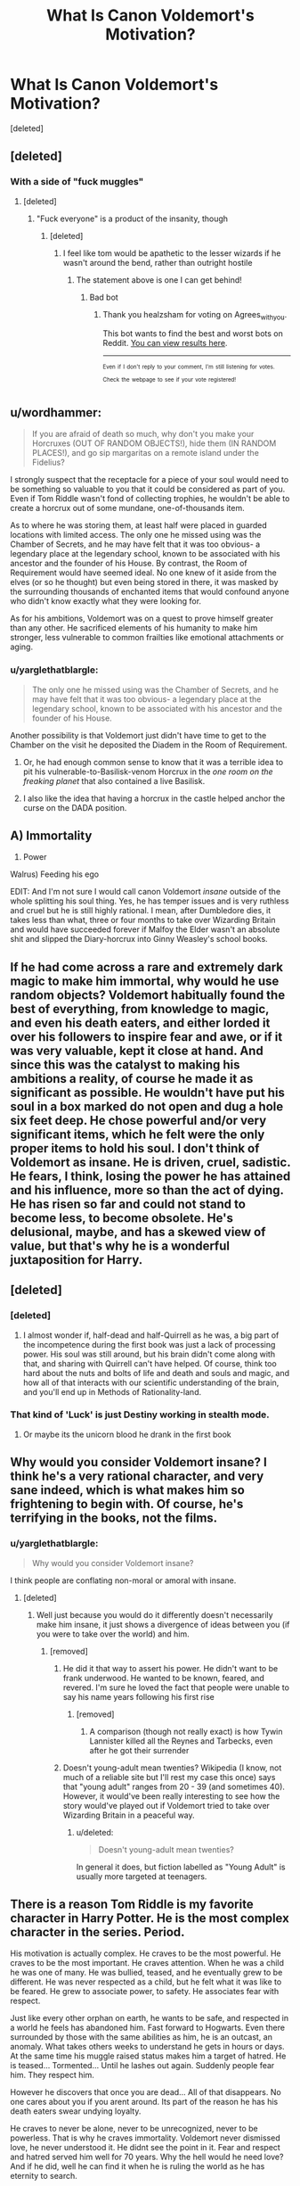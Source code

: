 #+TITLE: What Is Canon Voldemort's Motivation?

* What Is Canon Voldemort's Motivation?
:PROPERTIES:
:Score: 19
:DateUnix: 1503616010.0
:DateShort: 2017-Aug-25
:FlairText: Discussion
:END:
[deleted]


** [deleted]
:PROPERTIES:
:Score: 27
:DateUnix: 1503619467.0
:DateShort: 2017-Aug-25
:END:

*** With a side of "fuck muggles"
:PROPERTIES:
:Author: healzsham
:Score: 1
:DateUnix: 1503666615.0
:DateShort: 2017-Aug-25
:END:

**** [deleted]
:PROPERTIES:
:Score: 1
:DateUnix: 1503667326.0
:DateShort: 2017-Aug-25
:END:

***** "Fuck everyone" is a product of the insanity, though
:PROPERTIES:
:Author: healzsham
:Score: 1
:DateUnix: 1503667484.0
:DateShort: 2017-Aug-25
:END:

****** [deleted]
:PROPERTIES:
:Score: 1
:DateUnix: 1503667872.0
:DateShort: 2017-Aug-25
:END:

******* I feel like tom would be apathetic to the lesser wizards if he wasn't around the bend, rather than outright hostile
:PROPERTIES:
:Author: healzsham
:Score: 1
:DateUnix: 1503668225.0
:DateShort: 2017-Aug-25
:END:

******** The statement above is one I can get behind!
:PROPERTIES:
:Author: Agrees_withyou
:Score: 1
:DateUnix: 1503668228.0
:DateShort: 2017-Aug-25
:END:

********* Bad bot
:PROPERTIES:
:Author: healzsham
:Score: 1
:DateUnix: 1503668854.0
:DateShort: 2017-Aug-25
:END:

********** Thank you healzsham for voting on Agrees_withyou.

This bot wants to find the best and worst bots on Reddit. [[https://goodbot-badbot.herokuapp.com/][You can view results here]].

--------------

^{^{Even}} ^{^{if}} ^{^{I}} ^{^{don't}} ^{^{reply}} ^{^{to}} ^{^{your}} ^{^{comment,}} ^{^{I'm}} ^{^{still}} ^{^{listening}} ^{^{for}} ^{^{votes.}} ^{^{Check}} ^{^{the}} ^{^{webpage}} ^{^{to}} ^{^{see}} ^{^{if}} ^{^{your}} ^{^{vote}} ^{^{registered!}}
:PROPERTIES:
:Author: GoodBot_BadBot
:Score: 1
:DateUnix: 1503668856.0
:DateShort: 2017-Aug-25
:END:


** u/wordhammer:
#+begin_quote
  If you are afraid of death so much, why don't you make your Horcruxes (OUT OF RANDOM OBJECTS!), hide them (IN RANDOM PLACES!), and go sip margaritas on a remote island under the Fidelius?
#+end_quote

I strongly suspect that the receptacle for a piece of your soul would need to be something so valuable to you that it could be considered as part of you. Even if Tom Riddle wasn't fond of collecting trophies, he wouldn't be able to create a horcrux out of some mundane, one-of-thousands item.

As to where he was storing them, at least half were placed in guarded locations with limited access. The only one he missed using was the Chamber of Secrets, and he may have felt that it was too obvious- a legendary place at the legendary school, known to be associated with his ancestor and the founder of his House. By contrast, the Room of Requirement would have seemed ideal. No one knew of it aside from the elves (or so he thought) but even being stored in there, it was masked by the surrounding thousands of enchanted items that would confound anyone who didn't know exactly what they were looking for.

As for his ambitions, Voldemort was on a quest to prove himself greater than any other. He sacrificed elements of his humanity to make him stronger, less vulnerable to common frailties like emotional attachments or aging.
:PROPERTIES:
:Author: wordhammer
:Score: 17
:DateUnix: 1503624011.0
:DateShort: 2017-Aug-25
:END:

*** u/yarglethatblargle:
#+begin_quote
  The only one he missed using was the Chamber of Secrets, and he may have felt that it was too obvious- a legendary place at the legendary school, known to be associated with his ancestor and the founder of his House.
#+end_quote

Another possibility is that Voldemort just didn't have time to get to the Chamber on the visit he deposited the Diadem in the Room of Requirement.
:PROPERTIES:
:Author: yarglethatblargle
:Score: 5
:DateUnix: 1503624490.0
:DateShort: 2017-Aug-25
:END:

**** Or, he had enough common sense to know that it was a terrible idea to pit his vulnerable-to-Basilisk-venom Horcrux in the /one room on the freaking planet/ that also contained a live Basilisk.
:PROPERTIES:
:Author: Achille-Talon
:Score: 14
:DateUnix: 1503655060.0
:DateShort: 2017-Aug-25
:END:


**** I also like the idea that having a horcrux in the castle helped anchor the curse on the DADA position.
:PROPERTIES:
:Author: mikkelibob
:Score: 1
:DateUnix: 1503749807.0
:DateShort: 2017-Aug-26
:END:


** A) Immortality

2) Power

Walrus) Feeding his ego

EDIT: And I'm not sure I would call canon Voldemort /insane/ outside of the whole splitting his soul thing. Yes, he has temper issues and is very ruthless and cruel but he is still highly rational. I mean, after Dumbledore dies, it takes less than what, three or four months to take over Wizarding Britain and would have succeeded forever if Malfoy the Elder wasn't an absolute shit and slipped the Diary-horcrux into Ginny Weasley's school books.
:PROPERTIES:
:Author: yarglethatblargle
:Score: 11
:DateUnix: 1503618122.0
:DateShort: 2017-Aug-25
:END:


** If he had come across a rare and extremely dark magic to make him immortal, why would he use random objects? Voldemort habitually found the best of everything, from knowledge to magic, and even his death eaters, and either lorded it over his followers to inspire fear and awe, or if it was very valuable, kept it close at hand. And since this was the catalyst to making his ambitions a reality, of course he made it as significant as possible. He wouldn't have put his soul in a box marked do not open and dug a hole six feet deep. He chose powerful and/or very significant items, which he felt were the only proper items to hold his soul. I don't think of Voldemort as insane. He is driven, cruel, sadistic. He fears, I think, losing the power he has attained and his influence, more so than the act of dying. He has risen so far and could not stand to become less, to become obsolete. He's delusional, maybe, and has a skewed view of value, but that's why he is a wonderful juxtaposition for Harry.
:PROPERTIES:
:Author: Drazzah48
:Score: 6
:DateUnix: 1503631534.0
:DateShort: 2017-Aug-25
:END:


** [deleted]
:PROPERTIES:
:Score: 9
:DateUnix: 1503620521.0
:DateShort: 2017-Aug-25
:END:

*** [deleted]
:PROPERTIES:
:Score: 4
:DateUnix: 1503626956.0
:DateShort: 2017-Aug-25
:END:

**** I almost wonder if, half-dead and half-Quirrell as he was, a big part of the incompetence during the first book was just a lack of processing power. His soul was still around, but his brain didn't come along with that, and sharing with Quirrell can't have helped. Of course, think too hard about the nuts and bolts of life and death and souls and magic, and how all of that interacts with our scientific understanding of the brain, and you'll end up in Methods of Rationality-land.
:PROPERTIES:
:Author: we-built-the-shadows
:Score: 1
:DateUnix: 1503682665.0
:DateShort: 2017-Aug-25
:END:


*** That kind of 'Luck' is just Destiny working in stealth mode.
:PROPERTIES:
:Author: wordhammer
:Score: 1
:DateUnix: 1503624124.0
:DateShort: 2017-Aug-25
:END:

**** Or maybe its the unicorn blood he drank in the first book
:PROPERTIES:
:Score: 2
:DateUnix: 1503651121.0
:DateShort: 2017-Aug-25
:END:


** Why would you consider Voldemort insane? I think he's a very rational character, and very sane indeed, which is what makes him so frightening to begin with. Of course, he's terrifying in the books, not the films.
:PROPERTIES:
:Author: emong757
:Score: 3
:DateUnix: 1503629750.0
:DateShort: 2017-Aug-25
:END:

*** u/yarglethatblargle:
#+begin_quote
  Why would you consider Voldemort insane?
#+end_quote

I think people are conflating non-moral or amoral with insane.
:PROPERTIES:
:Author: yarglethatblargle
:Score: 2
:DateUnix: 1503633336.0
:DateShort: 2017-Aug-25
:END:

**** [deleted]
:PROPERTIES:
:Score: 1
:DateUnix: 1503655158.0
:DateShort: 2017-Aug-25
:END:

***** Well just because you would do it differently doesn't necessarily make him insane, it just shows a divergence of ideas between you (if you were to take over the world) and him.
:PROPERTIES:
:Author: emong757
:Score: 2
:DateUnix: 1503666765.0
:DateShort: 2017-Aug-25
:END:

****** [removed]
:PROPERTIES:
:Score: 2
:DateUnix: 1503668217.0
:DateShort: 2017-Aug-25
:END:

******* He did it that way to assert his power. He didn't want to be frank underwood. He wanted to be known, feared, and revered. I'm sure he loved the fact that people were unable to say his name years following his first rise
:PROPERTIES:
:Author: patil-triplet
:Score: 2
:DateUnix: 1503869056.0
:DateShort: 2017-Aug-28
:END:

******** [removed]
:PROPERTIES:
:Score: 1
:DateUnix: 1503892926.0
:DateShort: 2017-Aug-28
:END:

********* A comparison (though not really exact) is how Tywin Lannister killed all the Reynes and Tarbecks, even after he got their surrender
:PROPERTIES:
:Author: patil-triplet
:Score: 2
:DateUnix: 1503944723.0
:DateShort: 2017-Aug-28
:END:


******* Doesn't young-adult mean twenties? Wikipedia (I know, not much of a reliable site but I'll rest my case this once) says that "young adult" ranges from 20 - 39 (and sometimes 40). However, it would've been really interesting to see how the story would've played out if Voldemort tried to take over Wizarding Britain in a peaceful way.
:PROPERTIES:
:Author: emong757
:Score: 1
:DateUnix: 1503668995.0
:DateShort: 2017-Aug-25
:END:

******** u/deleted:
#+begin_quote
  Doesn't young-adult mean twenties?
#+end_quote

In general it does, but fiction labelled as "Young Adult" is usually more targeted at teenagers.
:PROPERTIES:
:Score: 1
:DateUnix: 1503677329.0
:DateShort: 2017-Aug-25
:END:


** There is a reason Tom Riddle is my favorite character in Harry Potter. He is the most complex character in the series. Period.

His motivation is actually complex. He craves to be the most powerful. He craves to be the most important. He craves attention. When he was a child he was one of many. He was bullied, teased, and he eventually grew to be different. He was never respected as a child, but he felt what it was like to be feared. He grew to associate power, to safety. He associates fear with respect.

Just like every other orphan on earth, he wants to be safe, and respected in a world he feels has abandoned him. Fast forward to Hogwarts. Even there surrounded by those with the same abilities as him, he is an outcast, an anomaly. What takes others weeks to understand he gets in hours or days. At the same time his muggle raised status makes him a target of hatred. He is teased... Tormented... Until he lashes out again. Suddenly people fear him. They respect him.

However he discovers that once you are dead... All of that disappears. No one cares about you if you arent around. Its part of the reason he has his death eaters swear undying loyalty.

He craves to never be alone, never to be unrecognized, never to be powerless. That is why he craves immortality. Voldemort never dismissed love, he never understood it. He didnt see the point in it. Fear and respect and hatred served him well for 70 years. Why the hell would he need love? And if he did, well he can find it when he is ruling the world as he has eternity to search.
:PROPERTIES:
:Author: Zerokun11
:Score: 3
:DateUnix: 1503680593.0
:DateShort: 2017-Aug-25
:END:


** u/__Pers:
#+begin_quote
  If you are afraid of death so much, why don't you make your Horcruxes (OUT OF RANDOM OBJECTS!), hide them (IN RANDOM PLACES!), and go sip margaritas on a remote island under the Fidelius?
#+end_quote

It's plausible within HP canon that making horcruxes out of powerful items, binding portions of one's soul to them, provides benefits beyond simply being soul containers. This could provide a rational explanation (beyond Dumbledore's observations of his temperament, which I've never found particularly compelling) for Voldemort's seeking out Founders' relics.

As far as motivation, Voldemort sought power above all; his comments to Harry in /HP & the Philosopher's Stone/ underscore this. Power comes in many forms, but it's safe to say that his stranglehold over the Wizarding world's government and culture, with him at the top, evinces a high degree of competence. His creation of horcruxes were a means of exacting power over death. Even some of his seemingly irrational actions (e.g., casting the Cruciatus on his own followers) can be understood if one views them from the lens of his establishing his power base and striking fear in the hearts of those who might be tempted to betray him.

Ego is required of one who would seek such power. (See every politician since forever.) Ego is also required for a mastery of magic at the level that he presented.
:PROPERTIES:
:Author: __Pers
:Score: 3
:DateUnix: 1503670060.0
:DateShort: 2017-Aug-25
:END:


** It all comes down to power. Voldemort's life has been nothing but a chain of events where he has been shown by everyone and everything around him that those who have power over him will use it to hurt him. Every time this has happened he's retreated farther into his hate and anger as a means of self-protection, to be able to drown out the feelings of humiliation and weakness he filled himself with hate and anger and the desire to destroy everything that could possibly make him feel like those in his youth made him feel.

Think about it, in his youth he was bullied in the orphanage, he was ignored and scolded and possibly punished by its staff. nobody was there to show him love as far as we know. Then Albus Dumbledore comes around and dashes the small hope of acceptance by treating him essentially the same as the staff of the orphanage. Worse, he shows him that to truly be powerful he will have to overcome the tremendous command over reality that Albus Dumbledore holds. No wonder that until his death he was the only one Voldemort was ever afraid of right? He was his measuring stick from the beginning, one he could never quite overcome.

His life from that point onward has been set in stone more or less. Sorted into slythertin where the only way to overcome his disadvantage was to cultivate power over others, and then when he had it, of course it became an addiction to him, one he reveled in. One he felt the need to change his name for to signify that he was now the one who held the strings.

That's Lord Voldemort.

The horecruxes are him extending this to death itself. Without death, he imagines that no power can possibly become his downfall anymore, and that's all he cares about.
:PROPERTIES:
:Score: 2
:DateUnix: 1503674927.0
:DateShort: 2017-Aug-25
:END:


** Regarding horcruxes, I like the interpretation that the value of your soul is great enough that it is impossible to create one with an insignificant (for you) object, through an insignificant act, and that it basically must be stored in a place with a meaning for you. Creating one through murdering a random muggle, using a rock and hidding it at the bottom of the Atlantic is basically not possible.\\
Your horcrux is an anchor for your immortality : the kill used must have a meaning in your pursuit of immortality, the item chosen an origin that represent another form of immortality (for exemple : the last relic of a founder of a thousand year-old school, in which each year the nalme of said founder is given to a bunch of 11 years old, that's a form of immortality), the place you put it, and the defences around, must represent your path to immortality. It is not a sock used for portkey (which is already easier to create with an item representig a form of travel).
:PROPERTIES:
:Author: graendallstud
:Score: 2
:DateUnix: 1503758533.0
:DateShort: 2017-Aug-26
:END:


** I think he had a plan that was never explained. He wasn't *supposed* to turn into a weak shade like that, barely able to possess Q. Clearly Voldemort didn't expect what happened after trying to kill Harry, and his followers didn't either. They were prepped for...something, we're never told what, but V was meant to return much, much faster.

He told his followers /something/ that made them believe he'd be right back, even if it /looked/ like he'd died.

And that didn't happen. Whatever thing went down with Harry wasn't the plan. Voldemort /expected/ to die at some point. He feared death too much not to plan against it. Maybe he did die, and his followers saw the aftermath and his resurrection. Maybe it happened multiple times.

But in any case, V surely planned for his own potential "death". And that plan didn't work.

My guess is, he was meant to do the same thing the diary did, just much, much faster, and maybe with his follower's help.

Like this:

- Voldemort dies. Oh poo.
- PowerfulShade!Voldemort finds a follower, takes them over/tells them to find a horcrux.
- Voldemort instant resurrects, possibly killing a follower in the process, possibly not because he's a PowerfulShade

I'd like to think Voldemort had some sort of plan. And that plan requried the horcruxes to be accessible to his followers--and possibly other people if all his Death Eaters were arrested or killed.

Otherwise, it's just a story of Death Eaters being stupid, Voldemort being really stupid, and the Good Guys getting absurdly lucky.

Like, a lot.
:PROPERTIES:
:Author: TimeLoopedPowerGamer
:Score: 3
:DateUnix: 1503636212.0
:DateShort: 2017-Aug-25
:END:

*** When you're making multiple Horcruxes, though, you should still make one from a non-descript object and hide it somewhere obscure...
:PROPERTIES:
:Author: aldonius
:Score: 1
:DateUnix: 1503857048.0
:DateShort: 2017-Aug-27
:END:

**** Having a Horcrux doesn't keep your physical body from dying in canon. I can't emphasize that enough. Voldemort had to know this, as he doesn't tank magic spells to the face for fun. He knows his body can be killed, even with Horcruxes.

But being stuck without a body forever would be a fate worse than death, especially for someone like Voldemort.

The point of making Horcruxes isn't to prevent yourself from dying in the first place, or even preventing your soul from passing on to the canon afterlife, but to allow you /as you/ to come back to life *immediately*. He needs to be at least near them to come back to life.

Both times, first year and the ritual, he is near a Horcrux--one in the castle, the diadem, the other at the hut down the street from the graveyard, the ring.

Voldemort isn't fleeing from death itself, he's fleeing from /consequences/. The Horcruxes are his way back, to avoid consequences. He needs them safe but accessible for a reason, and I think that reason is that they are key to his resurrections.
:PROPERTIES:
:Author: TimeLoopedPowerGamer
:Score: 3
:DateUnix: 1503867898.0
:DateShort: 2017-Aug-28
:END:


** Voldemort, for me, is extremely egotistical. That's where the insanity comes in, because it's not a very coherent philosophy, but he is really convinced everybody /should/ obey him because he's so much /better/. He wants to prove this, and therefore wants to gain all the power he can, both magical and political.
:PROPERTIES:
:Author: Achille-Talon
:Score: 1
:DateUnix: 1503655001.0
:DateShort: 2017-Aug-25
:END:


** 1 word. Control.

It sounds odd considering its Voldemort who is considered somewhat insane, but at the end of the day he wants to control everything. He wants to control whether someone lives or dies, who is in charge, who has power and who doesn't, and so on.

It likely stems from him feeling a lack of control of his life early on, not knowing who he was, what he was, and feeling controlled by others before entering the magical world. And then upon entering the magical world, while he discovers a new life and things become more clear in terms of who he is, that control from others still exists, gates are still closed to him.

Wanting power comes out of wanting control. Using purebloods under an agenda that covers up his true goals is the very essence of control on his end. Hes a half blood controlling purebloods, taking their money for a cause they dont fully grasp, killing those who would disagree under the guise of the fake goal.

Fear of death is likely less a fear of death, and more a fear of loss of control. The unknown can not be controlled.
:PROPERTIES:
:Author: Noexit007
:Score: 1
:DateUnix: 1503702184.0
:DateShort: 2017-Aug-26
:END:
